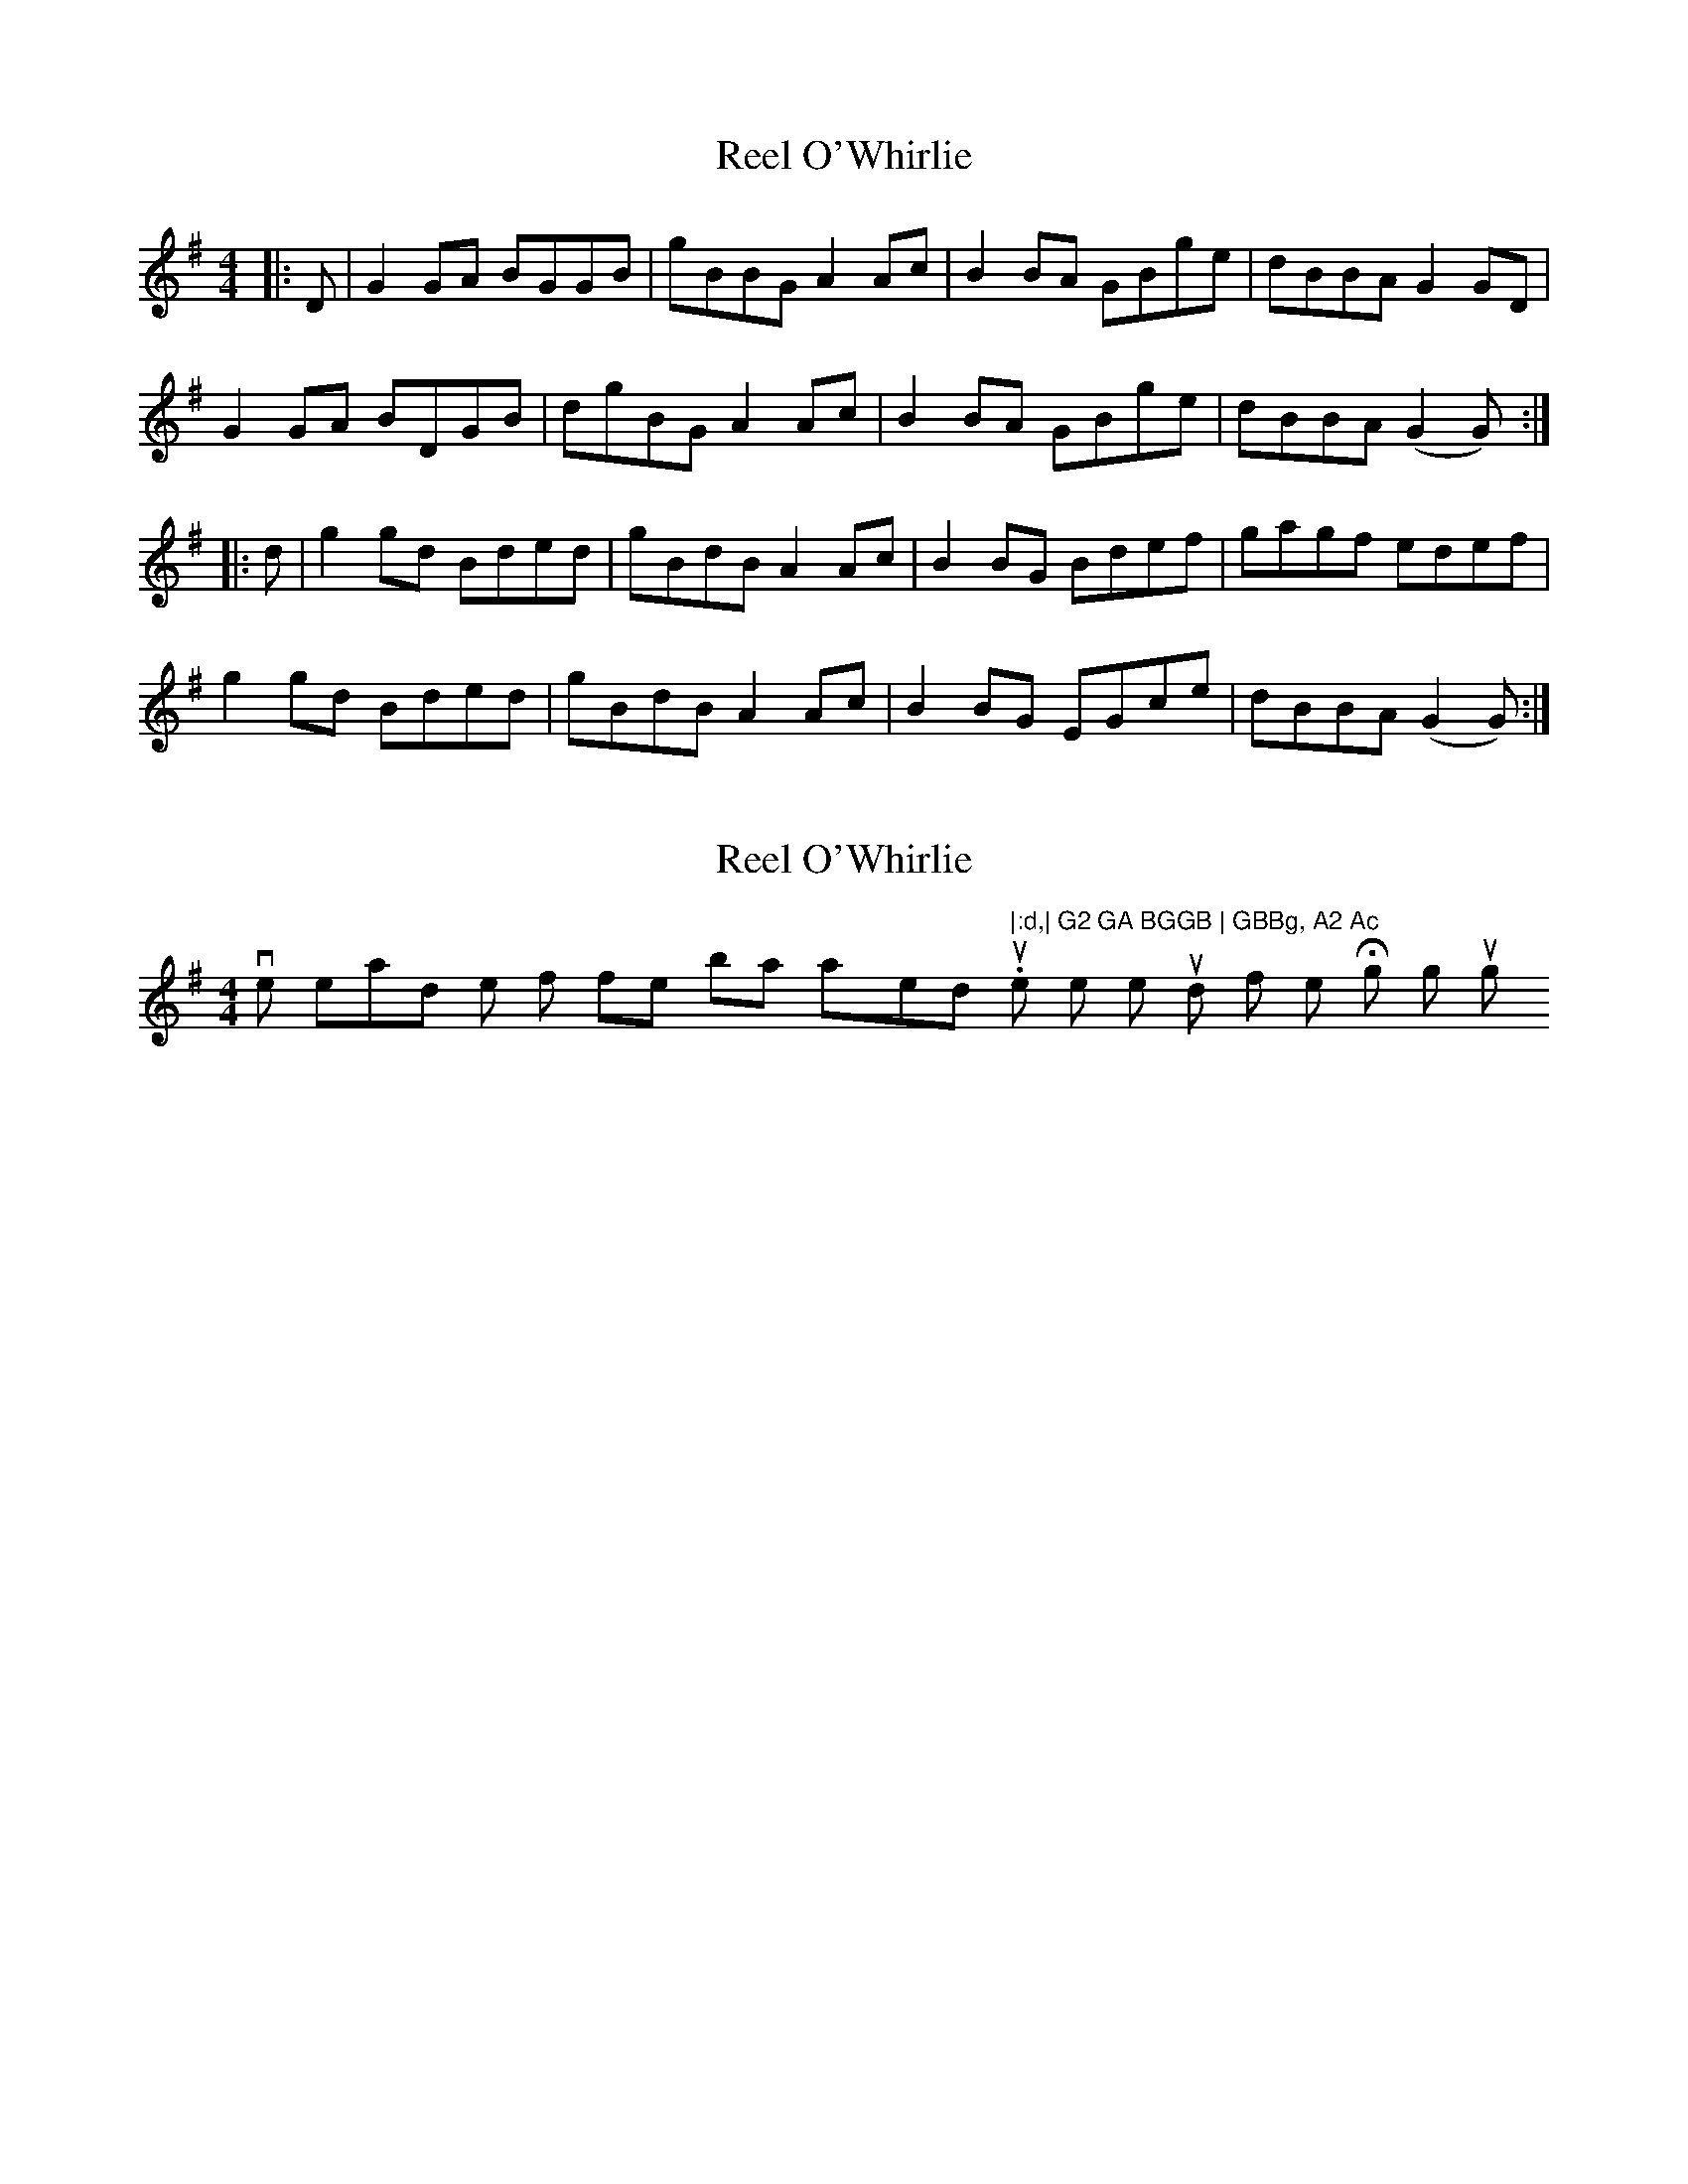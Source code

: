 X: 1
T: Reel O'Whirlie
Z: bobw
S: https://thesession.org/tunes/7931#setting7931
R: reel
M: 4/4
L: 1/8
K: Gmaj
|:D|G2 GA BGGB|gBBG A2 Ac|B2 BA GBge|dBBA G2 GD|
G2 GA BDGB|dgBG A2 Ac|B2 BA GBge|dBBA (G2G):|
|:d|g2 gd Bded|gBdB A2 Ac|B2 BG Bdef|gagf edef|
g2 gd Bded|gBdB A2 Ac|B2 BG EGce|dBBA (G2G):|
X: 2
T: Reel O'Whirlie
Z: creathana
S: https://thesession.org/tunes/7931#setting19196
R: reel
M: 4/4
L: 1/8
K: Gmaj
I've heard the first few bars played " |:d,| G2 GA BGGB | GBBg, A2 Ac ". I quite like the sound of it with the High G's though.
